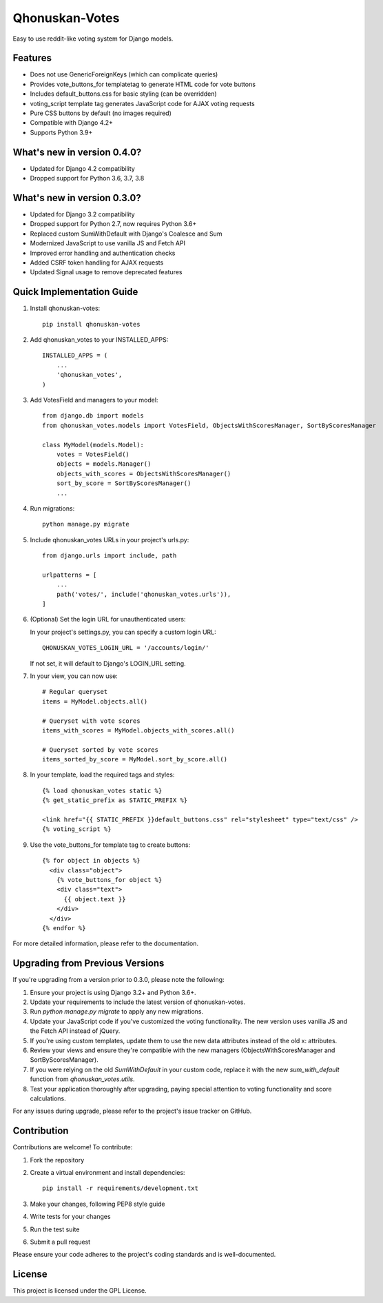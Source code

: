 ===============
Qhonuskan-Votes
===============

Easy to use reddit-like voting system for Django models.

Features
--------

* Does not use GenericForeignKeys (which can complicate queries)
* Provides vote_buttons_for templatetag to generate HTML code for vote buttons
* Includes default_buttons.css for basic styling (can be overridden)
* voting_script template tag generates JavaScript code for AJAX voting requests
* Pure CSS buttons by default (no images required)
* Compatible with Django 4.2+
* Supports Python 3.9+

What's new in version 0.4.0?
----------------------------

* Updated for Django 4.2 compatibility
* Dropped support for Python 3.6, 3.7, 3.8

What's new in version 0.3.0?
----------------------------

* Updated for Django 3.2 compatibility
* Dropped support for Python 2.7, now requires Python 3.6+
* Replaced custom SumWithDefault with Django's Coalesce and Sum
* Modernized JavaScript to use vanilla JS and Fetch API
* Improved error handling and authentication checks
* Added CSRF token handling for AJAX requests
* Updated Signal usage to remove deprecated features

Quick Implementation Guide
--------------------------

1. Install qhonuskan-votes:

   ::

     pip install qhonuskan-votes

2. Add qhonuskan_votes to your INSTALLED_APPS:

   ::

     INSTALLED_APPS = (
         ...
         'qhonuskan_votes',
     )

3. Add VotesField and managers to your model:

   ::

     from django.db import models
     from qhonuskan_votes.models import VotesField, ObjectsWithScoresManager, SortByScoresManager

     class MyModel(models.Model):
         votes = VotesField()
         objects = models.Manager()
         objects_with_scores = ObjectsWithScoresManager()
         sort_by_score = SortByScoresManager()
         ...

4. Run migrations:

   ::

     python manage.py migrate

5. Include qhonuskan_votes URLs in your project's urls.py:

   ::

     from django.urls import include, path

     urlpatterns = [
         ...
         path('votes/', include('qhonuskan_votes.urls')),
     ]

6. (Optional) Set the login URL for unauthenticated users:

   In your project's settings.py, you can specify a custom login URL:

   ::

     QHONUSKAN_VOTES_LOGIN_URL = '/accounts/login/'

   If not set, it will default to Django's LOGIN_URL setting.

7. In your view, you can now use:

   ::

     # Regular queryset
     items = MyModel.objects.all()

     # Queryset with vote scores
     items_with_scores = MyModel.objects_with_scores.all()

     # Queryset sorted by vote scores
     items_sorted_by_score = MyModel.sort_by_score.all()

8. In your template, load the required tags and styles:

   ::

     {% load qhonuskan_votes static %}
     {% get_static_prefix as STATIC_PREFIX %}

     <link href="{{ STATIC_PREFIX }}default_buttons.css" rel="stylesheet" type="text/css" />
     {% voting_script %}

9. Use the vote_buttons_for template tag to create buttons:

   ::

     {% for object in objects %}
       <div class="object">
         {% vote_buttons_for object %}
         <div class="text">
           {{ object.text }}
         </div>
       </div>
     {% endfor %}

For more detailed information, please refer to the documentation.

Upgrading from Previous Versions
--------------------------------

If you're upgrading from a version prior to 0.3.0, please note the following:

1. Ensure your project is using Django 3.2+ and Python 3.6+.
2. Update your requirements to include the latest version of qhonuskan-votes.
3. Run `python manage.py migrate` to apply any new migrations.
4. Update your JavaScript code if you've customized the voting functionality. The new version uses vanilla JS and the Fetch API instead of jQuery.
5. If you're using custom templates, update them to use the new data attributes instead of the old x: attributes.
6. Review your views and ensure they're compatible with the new managers (ObjectsWithScoresManager and SortByScoresManager).
7. If you were relying on the old `SumWithDefault` in your custom code, replace it with the new `sum_with_default` function from `qhonuskan_votes.utils`.
8. Test your application thoroughly after upgrading, paying special attention to voting functionality and score calculations.

For any issues during upgrade, please refer to the project's issue tracker on GitHub.

Contribution
------------

Contributions are welcome! To contribute:

1. Fork the repository
2. Create a virtual environment and install dependencies:
   ::

     pip install -r requirements/development.txt

3. Make your changes, following PEP8 style guide
4. Write tests for your changes
5. Run the test suite
6. Submit a pull request

Please ensure your code adheres to the project's coding standards and is well-documented.

License
-------

This project is licensed under the GPL License.
